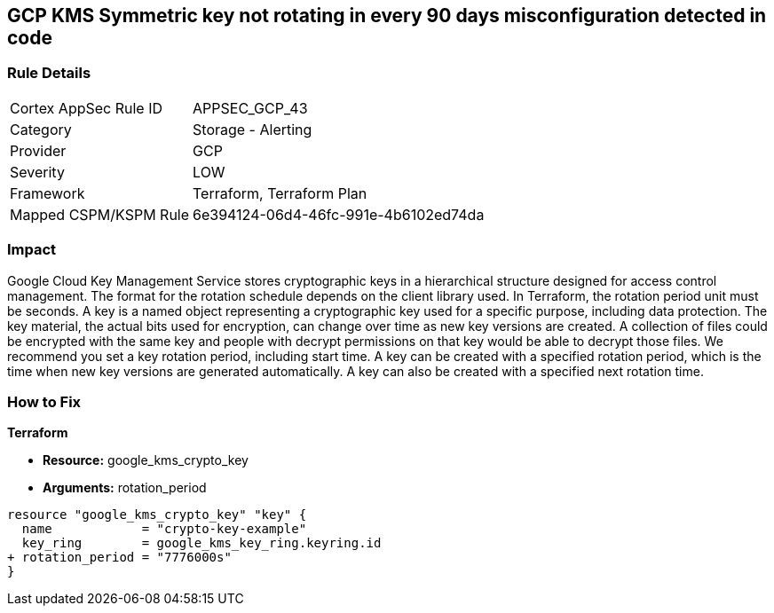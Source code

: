== GCP KMS Symmetric key not rotating in every 90 days misconfiguration detected in code


=== Rule Details

[cols="1,2"]
|===
|Cortex AppSec Rule ID |APPSEC_GCP_43
|Category |Storage - Alerting
|Provider |GCP
|Severity |LOW
|Framework |Terraform, Terraform Plan
|Mapped CSPM/KSPM Rule |6e394124-06d4-46fc-991e-4b6102ed74da
|===


=== Impact
Google Cloud Key Management Service stores cryptographic keys in a hierarchical structure designed for access control management.
The format for the rotation schedule depends on the client library used.
In Terraform, the rotation period unit must be seconds.
A key is a named object representing a cryptographic key used for a specific purpose, including data protection.
The key material, the actual bits used for encryption, can change over time as new key versions are created.
A collection of files could be encrypted with the same key and people with decrypt permissions on that key would be able to decrypt those files.
We recommend you set a key rotation period, including start time.
A key can be created with a specified rotation period, which is the time when new key versions are generated automatically.
A key can also be created with a specified next rotation time.

=== How to Fix


*Terraform* 


* *Resource:* google_kms_crypto_key
* *Arguments:* rotation_period


[source,go]
----
resource "google_kms_crypto_key" "key" {
  name            = "crypto-key-example"
  key_ring        = google_kms_key_ring.keyring.id
+ rotation_period = "7776000s"
}
----
